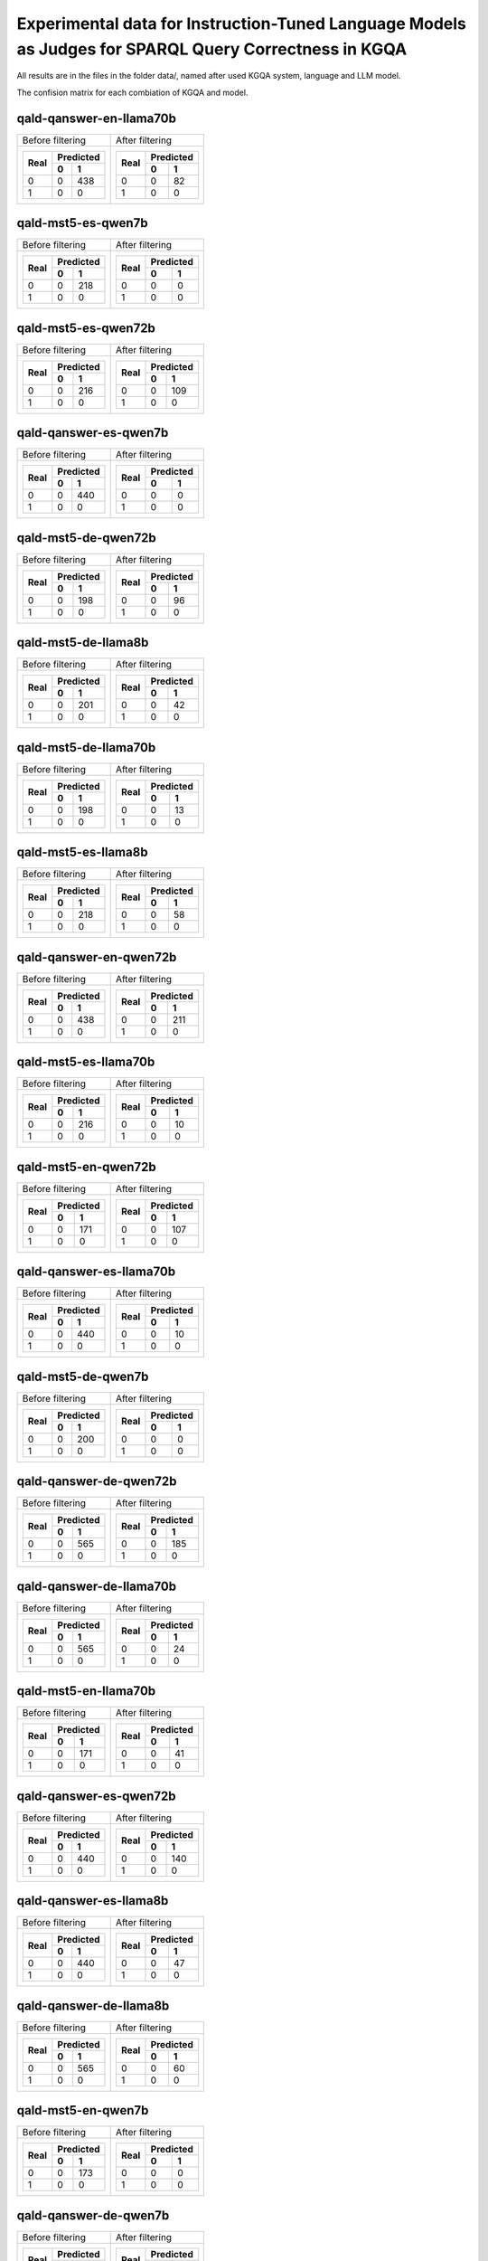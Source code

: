 ================
Experimental data for Instruction-Tuned Language Models as Judges for SPARQL Query Correctness in KGQA
================

All results are in the files in the folder data/, named after used KGQA system, language and LLM model.

The confision matrix for each combiation of KGQA and model.

---------------
qald-qanswer-en-llama70b
---------------

+----------------------+----------------------+
|    Before filtering  |    After filtering   |
+----------------------+----------------------+
| +------+-----------+ | +------+-----------+ |
| |      | Predicted | | |      | Predicted | |
| | Real +-----+-----+ | | Real +-----+-----+ |
| |      |  0  |  1  | | |      |  0  |  1  | |
| +======+=====+=====+ | +======+=====+=====+ |
| |  0   |  0  | 438 | | |  0   |  0  |  82 | |
| +------+-----+-----+ | +------+-----+-----+ |
| |  1   |  0  |   0 | | |  1   |  0  |   0 | |
| +------+-----+-----+ | +------+-----+-----+ |
+----------------------+----------------------+

---------------
qald-mst5-es-qwen7b
---------------

+----------------------+----------------------+
|    Before filtering  |    After filtering   |
+----------------------+----------------------+
| +------+-----------+ | +------+-----------+ |
| |      | Predicted | | |      | Predicted | |
| | Real +-----+-----+ | | Real +-----+-----+ |
| |      |  0  |  1  | | |      |  0  |  1  | |
| +======+=====+=====+ | +======+=====+=====+ |
| |  0   |  0  | 218 | | |  0   |  0  |   0 | |
| +------+-----+-----+ | +------+-----+-----+ |
| |  1   |  0  |   0 | | |  1   |  0  |   0 | |
| +------+-----+-----+ | +------+-----+-----+ |
+----------------------+----------------------+

---------------
qald-mst5-es-qwen72b
---------------

+----------------------+----------------------+
|    Before filtering  |    After filtering   |
+----------------------+----------------------+
| +------+-----------+ | +------+-----------+ |
| |      | Predicted | | |      | Predicted | |
| | Real +-----+-----+ | | Real +-----+-----+ |
| |      |  0  |  1  | | |      |  0  |  1  | |
| +======+=====+=====+ | +======+=====+=====+ |
| |  0   |  0  | 216 | | |  0   |  0  | 109 | |
| +------+-----+-----+ | +------+-----+-----+ |
| |  1   |  0  |   0 | | |  1   |  0  |   0 | |
| +------+-----+-----+ | +------+-----+-----+ |
+----------------------+----------------------+

---------------
qald-qanswer-es-qwen7b
---------------

+----------------------+----------------------+
|    Before filtering  |    After filtering   |
+----------------------+----------------------+
| +------+-----------+ | +------+-----------+ |
| |      | Predicted | | |      | Predicted | |
| | Real +-----+-----+ | | Real +-----+-----+ |
| |      |  0  |  1  | | |      |  0  |  1  | |
| +======+=====+=====+ | +======+=====+=====+ |
| |  0   |  0  | 440 | | |  0   |  0  |   0 | |
| +------+-----+-----+ | +------+-----+-----+ |
| |  1   |  0  |   0 | | |  1   |  0  |   0 | |
| +------+-----+-----+ | +------+-----+-----+ |
+----------------------+----------------------+

---------------
qald-mst5-de-qwen72b
---------------

+----------------------+----------------------+
|    Before filtering  |    After filtering   |
+----------------------+----------------------+
| +------+-----------+ | +------+-----------+ |
| |      | Predicted | | |      | Predicted | |
| | Real +-----+-----+ | | Real +-----+-----+ |
| |      |  0  |  1  | | |      |  0  |  1  | |
| +======+=====+=====+ | +======+=====+=====+ |
| |  0   |  0  | 198 | | |  0   |  0  |  96 | |
| +------+-----+-----+ | +------+-----+-----+ |
| |  1   |  0  |   0 | | |  1   |  0  |   0 | |
| +------+-----+-----+ | +------+-----+-----+ |
+----------------------+----------------------+

---------------
qald-mst5-de-llama8b
---------------

+----------------------+----------------------+
|    Before filtering  |    After filtering   |
+----------------------+----------------------+
| +------+-----------+ | +------+-----------+ |
| |      | Predicted | | |      | Predicted | |
| | Real +-----+-----+ | | Real +-----+-----+ |
| |      |  0  |  1  | | |      |  0  |  1  | |
| +======+=====+=====+ | +======+=====+=====+ |
| |  0   |  0  | 201 | | |  0   |  0  |  42 | |
| +------+-----+-----+ | +------+-----+-----+ |
| |  1   |  0  |   0 | | |  1   |  0  |   0 | |
| +------+-----+-----+ | +------+-----+-----+ |
+----------------------+----------------------+

---------------
qald-mst5-de-llama70b
---------------

+----------------------+----------------------+
|    Before filtering  |    After filtering   |
+----------------------+----------------------+
| +------+-----------+ | +------+-----------+ |
| |      | Predicted | | |      | Predicted | |
| | Real +-----+-----+ | | Real +-----+-----+ |
| |      |  0  |  1  | | |      |  0  |  1  | |
| +======+=====+=====+ | +======+=====+=====+ |
| |  0   |  0  | 198 | | |  0   |  0  |  13 | |
| +------+-----+-----+ | +------+-----+-----+ |
| |  1   |  0  |   0 | | |  1   |  0  |   0 | |
| +------+-----+-----+ | +------+-----+-----+ |
+----------------------+----------------------+

---------------
qald-mst5-es-llama8b
---------------

+----------------------+----------------------+
|    Before filtering  |    After filtering   |
+----------------------+----------------------+
| +------+-----------+ | +------+-----------+ |
| |      | Predicted | | |      | Predicted | |
| | Real +-----+-----+ | | Real +-----+-----+ |
| |      |  0  |  1  | | |      |  0  |  1  | |
| +======+=====+=====+ | +======+=====+=====+ |
| |  0   |  0  | 218 | | |  0   |  0  |  58 | |
| +------+-----+-----+ | +------+-----+-----+ |
| |  1   |  0  |   0 | | |  1   |  0  |   0 | |
| +------+-----+-----+ | +------+-----+-----+ |
+----------------------+----------------------+

---------------
qald-qanswer-en-qwen72b
---------------

+----------------------+----------------------+
|    Before filtering  |    After filtering   |
+----------------------+----------------------+
| +------+-----------+ | +------+-----------+ |
| |      | Predicted | | |      | Predicted | |
| | Real +-----+-----+ | | Real +-----+-----+ |
| |      |  0  |  1  | | |      |  0  |  1  | |
| +======+=====+=====+ | +======+=====+=====+ |
| |  0   |  0  | 438 | | |  0   |  0  | 211 | |
| +------+-----+-----+ | +------+-----+-----+ |
| |  1   |  0  |   0 | | |  1   |  0  |   0 | |
| +------+-----+-----+ | +------+-----+-----+ |
+----------------------+----------------------+

---------------
qald-mst5-es-llama70b
---------------

+----------------------+----------------------+
|    Before filtering  |    After filtering   |
+----------------------+----------------------+
| +------+-----------+ | +------+-----------+ |
| |      | Predicted | | |      | Predicted | |
| | Real +-----+-----+ | | Real +-----+-----+ |
| |      |  0  |  1  | | |      |  0  |  1  | |
| +======+=====+=====+ | +======+=====+=====+ |
| |  0   |  0  | 216 | | |  0   |  0  |  10 | |
| +------+-----+-----+ | +------+-----+-----+ |
| |  1   |  0  |   0 | | |  1   |  0  |   0 | |
| +------+-----+-----+ | +------+-----+-----+ |
+----------------------+----------------------+

---------------
qald-mst5-en-qwen72b
---------------

+----------------------+----------------------+
|    Before filtering  |    After filtering   |
+----------------------+----------------------+
| +------+-----------+ | +------+-----------+ |
| |      | Predicted | | |      | Predicted | |
| | Real +-----+-----+ | | Real +-----+-----+ |
| |      |  0  |  1  | | |      |  0  |  1  | |
| +======+=====+=====+ | +======+=====+=====+ |
| |  0   |  0  | 171 | | |  0   |  0  | 107 | |
| +------+-----+-----+ | +------+-----+-----+ |
| |  1   |  0  |   0 | | |  1   |  0  |   0 | |
| +------+-----+-----+ | +------+-----+-----+ |
+----------------------+----------------------+

---------------
qald-qanswer-es-llama70b
---------------

+----------------------+----------------------+
|    Before filtering  |    After filtering   |
+----------------------+----------------------+
| +------+-----------+ | +------+-----------+ |
| |      | Predicted | | |      | Predicted | |
| | Real +-----+-----+ | | Real +-----+-----+ |
| |      |  0  |  1  | | |      |  0  |  1  | |
| +======+=====+=====+ | +======+=====+=====+ |
| |  0   |  0  | 440 | | |  0   |  0  |  10 | |
| +------+-----+-----+ | +------+-----+-----+ |
| |  1   |  0  |   0 | | |  1   |  0  |   0 | |
| +------+-----+-----+ | +------+-----+-----+ |
+----------------------+----------------------+

---------------
qald-mst5-de-qwen7b
---------------

+----------------------+----------------------+
|    Before filtering  |    After filtering   |
+----------------------+----------------------+
| +------+-----------+ | +------+-----------+ |
| |      | Predicted | | |      | Predicted | |
| | Real +-----+-----+ | | Real +-----+-----+ |
| |      |  0  |  1  | | |      |  0  |  1  | |
| +======+=====+=====+ | +======+=====+=====+ |
| |  0   |  0  | 200 | | |  0   |  0  |   0 | |
| +------+-----+-----+ | +------+-----+-----+ |
| |  1   |  0  |   0 | | |  1   |  0  |   0 | |
| +------+-----+-----+ | +------+-----+-----+ |
+----------------------+----------------------+

---------------
qald-qanswer-de-qwen72b
---------------

+----------------------+----------------------+
|    Before filtering  |    After filtering   |
+----------------------+----------------------+
| +------+-----------+ | +------+-----------+ |
| |      | Predicted | | |      | Predicted | |
| | Real +-----+-----+ | | Real +-----+-----+ |
| |      |  0  |  1  | | |      |  0  |  1  | |
| +======+=====+=====+ | +======+=====+=====+ |
| |  0   |  0  | 565 | | |  0   |  0  | 185 | |
| +------+-----+-----+ | +------+-----+-----+ |
| |  1   |  0  |   0 | | |  1   |  0  |   0 | |
| +------+-----+-----+ | +------+-----+-----+ |
+----------------------+----------------------+

---------------
qald-qanswer-de-llama70b
---------------

+----------------------+----------------------+
|    Before filtering  |    After filtering   |
+----------------------+----------------------+
| +------+-----------+ | +------+-----------+ |
| |      | Predicted | | |      | Predicted | |
| | Real +-----+-----+ | | Real +-----+-----+ |
| |      |  0  |  1  | | |      |  0  |  1  | |
| +======+=====+=====+ | +======+=====+=====+ |
| |  0   |  0  | 565 | | |  0   |  0  |  24 | |
| +------+-----+-----+ | +------+-----+-----+ |
| |  1   |  0  |   0 | | |  1   |  0  |   0 | |
| +------+-----+-----+ | +------+-----+-----+ |
+----------------------+----------------------+

---------------
qald-mst5-en-llama70b
---------------

+----------------------+----------------------+
|    Before filtering  |    After filtering   |
+----------------------+----------------------+
| +------+-----------+ | +------+-----------+ |
| |      | Predicted | | |      | Predicted | |
| | Real +-----+-----+ | | Real +-----+-----+ |
| |      |  0  |  1  | | |      |  0  |  1  | |
| +======+=====+=====+ | +======+=====+=====+ |
| |  0   |  0  | 171 | | |  0   |  0  |  41 | |
| +------+-----+-----+ | +------+-----+-----+ |
| |  1   |  0  |   0 | | |  1   |  0  |   0 | |
| +------+-----+-----+ | +------+-----+-----+ |
+----------------------+----------------------+

---------------
qald-qanswer-es-qwen72b
---------------

+----------------------+----------------------+
|    Before filtering  |    After filtering   |
+----------------------+----------------------+
| +------+-----------+ | +------+-----------+ |
| |      | Predicted | | |      | Predicted | |
| | Real +-----+-----+ | | Real +-----+-----+ |
| |      |  0  |  1  | | |      |  0  |  1  | |
| +======+=====+=====+ | +======+=====+=====+ |
| |  0   |  0  | 440 | | |  0   |  0  | 140 | |
| +------+-----+-----+ | +------+-----+-----+ |
| |  1   |  0  |   0 | | |  1   |  0  |   0 | |
| +------+-----+-----+ | +------+-----+-----+ |
+----------------------+----------------------+

---------------
qald-qanswer-es-llama8b
---------------

+----------------------+----------------------+
|    Before filtering  |    After filtering   |
+----------------------+----------------------+
| +------+-----------+ | +------+-----------+ |
| |      | Predicted | | |      | Predicted | |
| | Real +-----+-----+ | | Real +-----+-----+ |
| |      |  0  |  1  | | |      |  0  |  1  | |
| +======+=====+=====+ | +======+=====+=====+ |
| |  0   |  0  | 440 | | |  0   |  0  |  47 | |
| +------+-----+-----+ | +------+-----+-----+ |
| |  1   |  0  |   0 | | |  1   |  0  |   0 | |
| +------+-----+-----+ | +------+-----+-----+ |
+----------------------+----------------------+

---------------
qald-qanswer-de-llama8b
---------------

+----------------------+----------------------+
|    Before filtering  |    After filtering   |
+----------------------+----------------------+
| +------+-----------+ | +------+-----------+ |
| |      | Predicted | | |      | Predicted | |
| | Real +-----+-----+ | | Real +-----+-----+ |
| |      |  0  |  1  | | |      |  0  |  1  | |
| +======+=====+=====+ | +======+=====+=====+ |
| |  0   |  0  | 565 | | |  0   |  0  |  60 | |
| +------+-----+-----+ | +------+-----+-----+ |
| |  1   |  0  |   0 | | |  1   |  0  |   0 | |
| +------+-----+-----+ | +------+-----+-----+ |
+----------------------+----------------------+

---------------
qald-mst5-en-qwen7b
---------------

+----------------------+----------------------+
|    Before filtering  |    After filtering   |
+----------------------+----------------------+
| +------+-----------+ | +------+-----------+ |
| |      | Predicted | | |      | Predicted | |
| | Real +-----+-----+ | | Real +-----+-----+ |
| |      |  0  |  1  | | |      |  0  |  1  | |
| +======+=====+=====+ | +======+=====+=====+ |
| |  0   |  0  | 173 | | |  0   |  0  |   0 | |
| +------+-----+-----+ | +------+-----+-----+ |
| |  1   |  0  |   0 | | |  1   |  0  |   0 | |
| +------+-----+-----+ | +------+-----+-----+ |
+----------------------+----------------------+

---------------
qald-qanswer-de-qwen7b
---------------

+----------------------+----------------------+
|    Before filtering  |    After filtering   |
+----------------------+----------------------+
| +------+-----------+ | +------+-----------+ |
| |      | Predicted | | |      | Predicted | |
| | Real +-----+-----+ | | Real +-----+-----+ |
| |      |  0  |  1  | | |      |  0  |  1  | |
| +======+=====+=====+ | +======+=====+=====+ |
| |  0   |  0  | 565 | | |  0   |  0  |   0 | |
| +------+-----+-----+ | +------+-----+-----+ |
| |  1   |  0  |   0 | | |  1   |  0  |   0 | |
| +------+-----+-----+ | +------+-----+-----+ |
+----------------------+----------------------+

---------------
qald-mst5-en-llama8b
---------------

+----------------------+----------------------+
|    Before filtering  |    After filtering   |
+----------------------+----------------------+
| +------+-----------+ | +------+-----------+ |
| |      | Predicted | | |      | Predicted | |
| | Real +-----+-----+ | | Real +-----+-----+ |
| |      |  0  |  1  | | |      |  0  |  1  | |
| +======+=====+=====+ | +======+=====+=====+ |
| |  0   |  0  | 173 | | |  0   |  0  |   7 | |
| +------+-----+-----+ | +------+-----+-----+ |
| |  1   |  0  |   0 | | |  1   |  0  |   0 | |
| +------+-----+-----+ | +------+-----+-----+ |
+----------------------+----------------------+

---------------
qald-qanswer-en-qwen7b
---------------

+----------------------+----------------------+
|    Before filtering  |    After filtering   |
+----------------------+----------------------+
| +------+-----------+ | +------+-----------+ |
| |      | Predicted | | |      | Predicted | |
| | Real +-----+-----+ | | Real +-----+-----+ |
| |      |  0  |  1  | | |      |  0  |  1  | |
| +======+=====+=====+ | +======+=====+=====+ |
| |  0   |  0  | 438 | | |  0   |  0  |   2 | |
| +------+-----+-----+ | +------+-----+-----+ |
| |  1   |  0  |   0 | | |  1   |  0  |   0 | |
| +------+-----+-----+ | +------+-----+-----+ |
+----------------------+----------------------+

---------------
qald-qanswer-en-llama8b
---------------

+----------------------+----------------------+
|    Before filtering  |    After filtering   |
+----------------------+----------------------+
| +------+-----------+ | +------+-----------+ |
| |      | Predicted | | |      | Predicted | |
| | Real +-----+-----+ | | Real +-----+-----+ |
| |      |  0  |  1  | | |      |  0  |  1  | |
| +======+=====+=====+ | +======+=====+=====+ |
| |  0   |  0  | 438 | | |  0   |  0  |  21 | |
| +------+-----+-----+ | +------+-----+-----+ |
| |  1   |  0  |   0 | | |  1   |  0  |   0 | |
| +------+-----+-----+ | +------+-----+-----+ |
+----------------------+----------------------+

